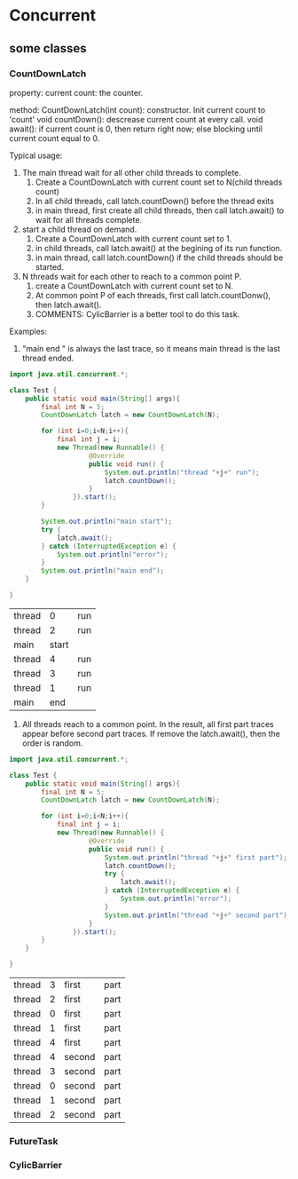 * Concurrent
** some classes
*** CountDownLatch
    property:
    current count: the counter.
    
    method:
    CountDownLatch(int count): constructor. Init current count to 'count'
    void countDown(): descrease current count at every call.
    void await(): if current count is 0, then return right now; else blocking until current count equal to 0.
    
    Typical usage:
    1. The main thread wait for all other child threads to complete. 
       1. Create a CountDownLatch with current count set to N(child threads count)
       2. In all child threads, call latch.countDown() before the thread exits
       3. in main thread, first create all child threads, then call latch.await() to wait for all threads complete.
    2. start a child thread on demand.
       1. Create a CountDownLatch with current count set to 1.
       2. in child threads, call latch.await() at the begining of its run function.
       3. in main thread, call latch.countDown() if the child threads should be started.
    3. N threads wait for each other to reach to a common point P.
       1. create a CountDownLatch with current count set to N.
       2. At common point P of each threads, first call latch.countDonw(), then latch.await().
       3. COMMENTS: CylicBarrier is a better tool to do this task.

          
          
    Examples:
    1. "main end " is always the last trace, so it means main thread is the last thread ended.
    #+begin_src java :classname Test
    import java.util.concurrent.*;

    class Test {
        public static void main(String[] args){
            final int N = 5;
            CountDownLatch latch = new CountDownLatch(N);

            for (int i=0;i<N;i++){
                final int j = i;
                new Thread(new Runnable() {
                        @Override
                        public void run() {
                            System.out.println("thread "+j+" run");
                            latch.countDown();
                        }
                    }).start();
            }

            System.out.println("main start");
            try {
                latch.await();
            } catch (InterruptedException e) {
                System.out.println("error");
            }
            System.out.println("main end");
        }

    }
    #+end_src

    #+RESULTS:
    | thread |     0 | run |
    | thread |     2 | run |
    | main   | start |     |
    | thread |     4 | run |
    | thread |     3 | run |
    | thread |     1 | run |
    | main   |   end |     |

    3. All threads reach to a common point. In the result, all first part traces appear before second part traces. If remove the latch.await(), then the order is random.

    #+begin_src java :classname Test
    import java.util.concurrent.*;

    class Test {
        public static void main(String[] args){
            final int N = 5;
            CountDownLatch latch = new CountDownLatch(N);

            for (int i=0;i<N;i++){
                final int j = i;
                new Thread(new Runnable() {
                        @Override
                        public void run() {
                            System.out.println("thread "+j+" first part");
                            latch.countDown();
                            try {
                                latch.await();
                            } catch (InterruptedException e) {
                                System.out.println("error");
                            }
                            System.out.println("thread "+j+" second part");
                        }
                    }).start();
            }
        }

    }
    #+end_src

    #+RESULTS:
    | thread | 3 | first  | part |
    | thread | 2 | first  | part |
    | thread | 0 | first  | part |
    | thread | 1 | first  | part |
    | thread | 4 | first  | part |
    | thread | 4 | second | part |
    | thread | 3 | second | part |
    | thread | 0 | second | part |
    | thread | 1 | second | part |
    | thread | 2 | second | part |

    
*** FutureTask
*** CylicBarrier
*** 
